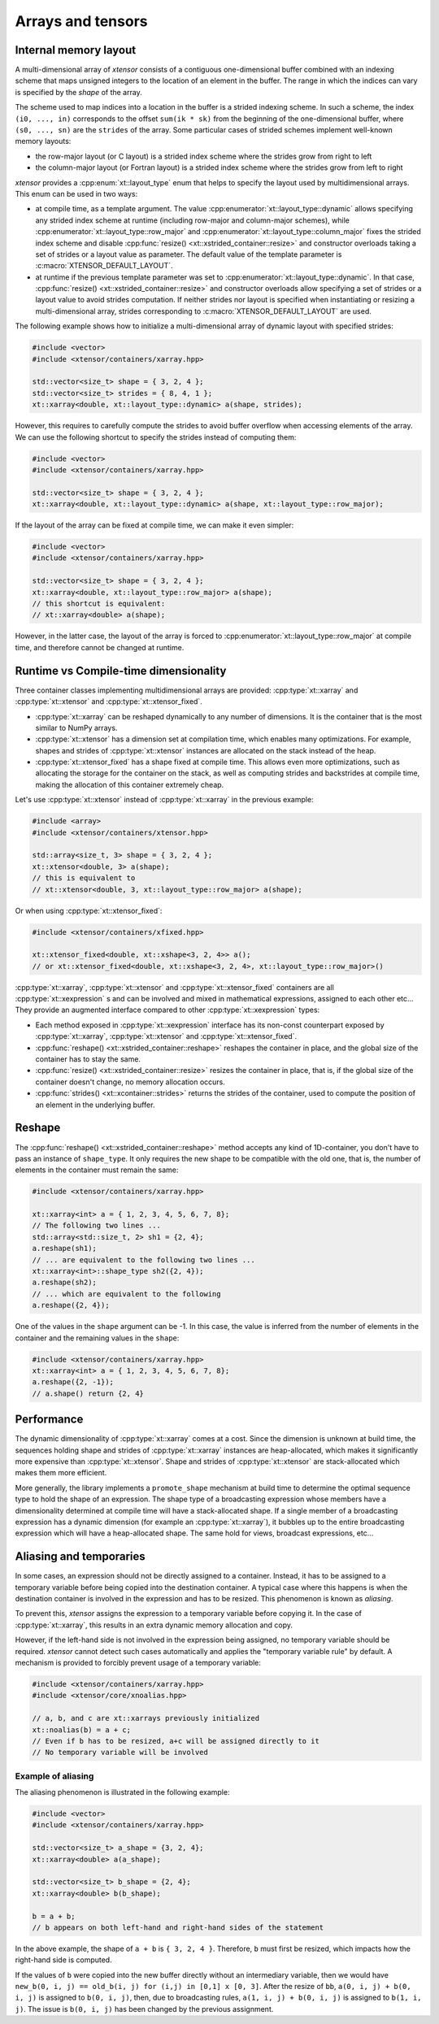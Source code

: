 .. Copyright (c) 2016, Johan Mabille, Sylvain Corlay and Wolf Vollprecht

   Distributed under the terms of the BSD 3-Clause License.

   The full license is in the file LICENSE, distributed with this software.

Arrays and tensors
==================

Internal memory layout
----------------------

A multi-dimensional array of *xtensor* consists of a contiguous one-dimensional buffer combined with an indexing scheme that maps
unsigned integers to the location of an element in the buffer. The range in which the indices can vary is specified by the
`shape` of the array.

The scheme used to map indices into a location in the buffer is a strided indexing scheme. In such a scheme, the index
``(i0, ..., in)`` corresponds to the offset ``sum(ik * sk)`` from the beginning of the one-dimensional buffer, where
``(s0, ..., sn)`` are the ``strides`` of the array. Some particular cases of strided schemes implement well-known memory layouts:

- the row-major layout (or C layout) is a strided index scheme where the strides grow from right to left
- the column-major layout (or Fortran layout) is a strided index scheme where the strides grow from left to right

*xtensor* provides a :cpp:enum:`xt::layout_type` enum that helps to specify the layout used by multidimensional arrays.
This enum can be used in two ways:

- at compile time, as a template argument. The value :cpp:enumerator:`xt::layout_type::dynamic` allows specifying any
  strided index scheme at runtime (including row-major and column-major schemes), while :cpp:enumerator:`xt::layout_type::row_major`
  and :cpp:enumerator:`xt::layout_type::column_major` fixes the strided index scheme and disable
  :cpp:func:`resize() <xt::xstrided_container::resize>` and constructor overloads taking a set of strides or a layout
  value as parameter.
  The default value of the template parameter is :c:macro:`XTENSOR_DEFAULT_LAYOUT`.
- at runtime if the previous template parameter was set to :cpp:enumerator:`xt::layout_type::dynamic`.
  In that case, :cpp:func:`resize() <xt::xstrided_container::resize>` and constructor overloads allow specifying a set of
  strides or a layout value to avoid strides computation.
  If neither strides nor layout is specified when instantiating or resizing a multi-dimensional array, strides
  corresponding to :c:macro:`XTENSOR_DEFAULT_LAYOUT` are used.

The following example shows how to initialize a multi-dimensional array of dynamic layout with specified strides:

.. code::

    #include <vector>
    #include <xtensor/containers/xarray.hpp>

    std::vector<size_t> shape = { 3, 2, 4 };
    std::vector<size_t> strides = { 8, 4, 1 };
    xt::xarray<double, xt::layout_type::dynamic> a(shape, strides);

However, this requires to carefully compute the strides to avoid buffer overflow when accessing elements of the array.
We can use the following shortcut to specify the strides instead of computing them:

.. code::

    #include <vector>
    #include <xtensor/containers/xarray.hpp>

    std::vector<size_t> shape = { 3, 2, 4 };
    xt::xarray<double, xt::layout_type::dynamic> a(shape, xt::layout_type::row_major);

If the layout of the array can be fixed at compile time, we can make it even simpler:

.. code::

    #include <vector>
    #include <xtensor/containers/xarray.hpp>

    std::vector<size_t> shape = { 3, 2, 4 };
    xt::xarray<double, xt::layout_type::row_major> a(shape);
    // this shortcut is equivalent:
    // xt::xarray<double> a(shape);

However, in the latter case, the layout of the array is forced to :cpp:enumerator:`xt::layout_type::row_major` at
compile time, and therefore cannot be changed at runtime.

Runtime vs Compile-time dimensionality
--------------------------------------

Three container classes implementing multidimensional arrays are provided: :cpp:type:`xt::xarray` and
:cpp:type:`xt::xtensor` and :cpp:type:`xt::xtensor_fixed`.

- :cpp:type:`xt::xarray` can be reshaped dynamically to any number of dimensions. It is the container that is the most similar to NumPy arrays.
- :cpp:type:`xt::xtensor` has a dimension set at compilation time, which enables many optimizations.
  For example, shapes and strides of :cpp:type:`xt::xtensor` instances are allocated on the stack instead of the heap.
- :cpp:type:`xt::xtensor_fixed` has a shape fixed at compile time.
  This allows even more optimizations, such as allocating the storage for the container
  on the stack, as well as computing strides and backstrides at compile time, making the allocation of this container extremely cheap.

Let's use :cpp:type:`xt::xtensor` instead of :cpp:type:`xt::xarray` in the previous example:

.. code::

    #include <array>
    #include <xtensor/containers/xtensor.hpp>

    std::array<size_t, 3> shape = { 3, 2, 4 };
    xt::xtensor<double, 3> a(shape);
    // this is equivalent to
    // xt::xtensor<double, 3, xt::layout_type::row_major> a(shape);

Or when using :cpp:type:`xt::xtensor_fixed`:

.. code::

    #include <xtensor/containers/xfixed.hpp>

    xt::xtensor_fixed<double, xt::xshape<3, 2, 4>> a();
    // or xt::xtensor_fixed<double, xt::xshape<3, 2, 4>, xt::layout_type::row_major>()

:cpp:type:`xt::xarray`, :cpp:type:`xt::xtensor` and :cpp:type:`xt::xtensor_fixed` containers are all
:cpp:type:`xt::xexpression` s and can be involved and mixed in mathematical expressions, assigned to each
other etc...
They provide an augmented interface compared to other :cpp:type:`xt::xexpression` types:

- Each method exposed in :cpp:type:`xt::xexpression` interface has its non-const counterpart exposed by
  :cpp:type:`xt::xarray`, :cpp:type:`xt::xtensor` and :cpp:type:`xt::xtensor_fixed`.
- :cpp:func:`reshape() <xt::xstrided_container::reshape>` reshapes the container in place, and the global size of the container has to stay the same.
- :cpp:func:`resize() <xt::xstrided_container::resize>` resizes the container in place, that is, if the global size of the container doesn't change, no memory allocation occurs.
- :cpp:func:`strides() <xt::xcontainer::strides>` returns the strides of the container, used to compute the position of an element in the underlying buffer.

Reshape
-------

The :cpp:func:`reshape() <xt::xstrided_container::reshape>` method accepts any kind of 1D-container, you don't have to
pass an instance of ``shape_type``.
It only requires the new shape to be compatible with the old one, that is, the number of elements in the container must
remain the same:

.. code::

    #include <xtensor/containers/xarray.hpp>

    xt::xarray<int> a = { 1, 2, 3, 4, 5, 6, 7, 8};
    // The following two lines ...
    std::array<std::size_t, 2> sh1 = {2, 4};
    a.reshape(sh1);
    // ... are equivalent to the following two lines ...
    xt::xarray<int>::shape_type sh2({2, 4});
    a.reshape(sh2);
    // ... which are equivalent to the following
    a.reshape({2, 4});

One of the values in the ``shape`` argument can be -1.
In this case, the value is inferred from the number of elements in the container and the remaining values in the ``shape``:

.. code::

    #include <xtensor/containers/xarray.hpp>
    xt::xarray<int> a = { 1, 2, 3, 4, 5, 6, 7, 8};
    a.reshape({2, -1});
    // a.shape() return {2, 4}

Performance
-----------

The dynamic dimensionality of :cpp:type:`xt::xarray` comes at a cost.
Since the dimension is unknown at build time, the sequences holding shape and strides of :cpp:type:`xt::xarray`
instances are heap-allocated, which makes it significantly more expensive than :cpp:type:`xt::xtensor`.
Shape and strides of :cpp:type:`xt::xtensor` are stack-allocated which makes them more efficient.

More generally, the library implements a ``promote_shape`` mechanism at build time to determine the optimal sequence
type to hold the shape of an expression.
The shape type of a broadcasting expression whose members have a dimensionality determined at compile time will have a
stack-allocated shape.
If a single member of a broadcasting expression has a dynamic dimension (for example an :cpp:type:`xt::xarray`),
it bubbles up to the entire broadcasting expression which will have a heap-allocated shape.
The same hold for views, broadcast expressions, etc...

Aliasing and temporaries
------------------------

In some cases, an expression should not be directly assigned to a container.
Instead, it has to be assigned to a temporary variable before being copied into the destination container.
A typical case where this happens is when the destination container is involved in the expression and has to be resized.
This phenomenon is known as *aliasing*.

To prevent this, *xtensor* assigns the expression to a temporary variable before copying it.
In the case of :cpp:type:`xt::xarray`, this results in an extra dynamic memory allocation and copy.

However, if the left-hand side is not involved in the expression being assigned, no temporary variable should be required.
*xtensor* cannot detect such cases automatically and applies the "temporary variable rule" by default.
A mechanism is provided to forcibly prevent usage of a temporary variable:

.. code::

    #include <xtensor/containers/xarray.hpp>
    #include <xtensor/core/xnoalias.hpp>

    // a, b, and c are xt::xarrays previously initialized
    xt::noalias(b) = a + c;
    // Even if b has to be resized, a+c will be assigned directly to it
    // No temporary variable will be involved

Example of aliasing
~~~~~~~~~~~~~~~~~~~

The aliasing phenomenon is illustrated in the following example:

.. code::

    #include <vector>
    #include <xtensor/containers/xarray.hpp>

    std::vector<size_t> a_shape = {3, 2, 4};
    xt::xarray<double> a(a_shape);

    std::vector<size_t> b_shape = {2, 4};
    xt::xarray<double> b(b_shape);

    b = a + b;
    // b appears on both left-hand and right-hand sides of the statement

In the above example, the shape of ``a + b`` is ``{ 3, 2, 4 }``.
Therefore, ``b`` must first be resized, which impacts how the right-hand side is computed.

If the values of ``b`` were copied into the new buffer directly without an intermediary variable, then we would have
``new_b(0, i, j) == old_b(i, j) for (i,j) in [0,1] x [0, 3]``.
After the resize of ``bb``, ``a(0, i, j) + b(0, i, j)`` is assigned to ``b(0, i, j)``, then,
due to broadcasting rules, ``a(1, i, j) + b(0, i, j)`` is assigned to ``b(1, i, j)``.
The issue is ``b(0, i, j)`` has been changed by the previous assignment.
